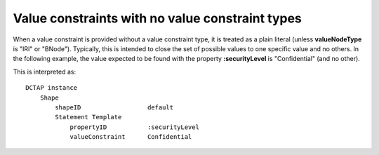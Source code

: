 .. _elem_valueConstraint_no_valueConstraintType:

Value constraints with no value constraint types
................................................

When a value constraint is provided without a value constraint type, it is treated as a plain literal (unless **valueNodeType** is "IRI" or "BNode"). Typically, this is intended to close the set of possible values to one specific value and no others. In the following example, the value expected to be found with the property **:securityLevel** is "Confidential" (and no other).

.. csv-table:: 
   :file: valueConstraint.csv
   :header-rows: 1

This is interpreted as::

    DCTAP instance
        Shape
            shapeID                  default
            Statement Template
                propertyID           :securityLevel
                valueConstraint      Confidential

